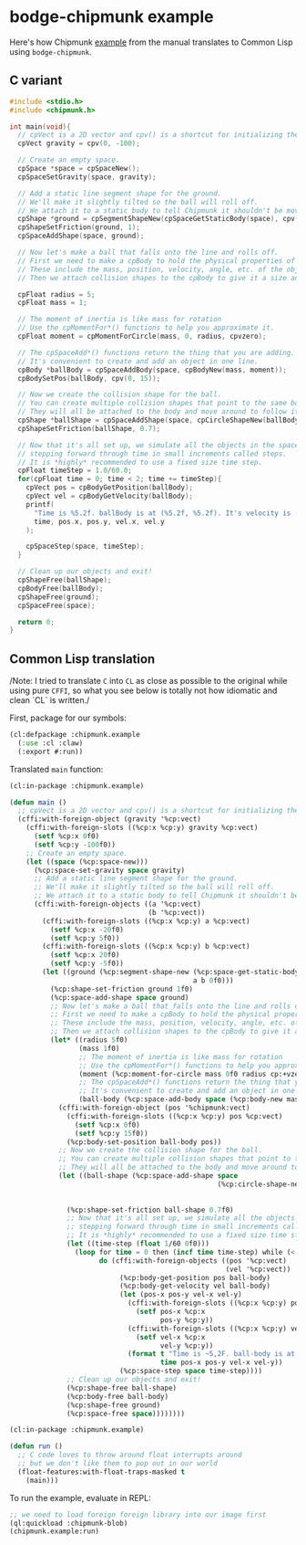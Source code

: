 #+PROPERTY: header-args :mkdirp yes
#+PROPERTY: header-args:lisp :results "output silent"
#+PROPERTY: header-args:glsl :results "none"

* bodge-chipmunk example

Here's how Chipmunk [[http://chipmunk-physics.net/release/ChipmunkLatest-Docs/#Intro-HelloChipmunk][example]] from the manual translates to Common Lisp using
=bodge-chipmunk=.

** C variant

#+BEGIN_SRC c :eval no
#include <stdio.h>
#include <chipmunk.h>

int main(void){
  // cpVect is a 2D vector and cpv() is a shortcut for initializing them.
  cpVect gravity = cpv(0, -100);

  // Create an empty space.
  cpSpace *space = cpSpaceNew();
  cpSpaceSetGravity(space, gravity);

  // Add a static line segment shape for the ground.
  // We'll make it slightly tilted so the ball will roll off.
  // We attach it to a static body to tell Chipmunk it shouldn't be movable.
  cpShape *ground = cpSegmentShapeNew(cpSpaceGetStaticBody(space), cpv(-20, 5), cpv(20, -5), 0);
  cpShapeSetFriction(ground, 1);
  cpSpaceAddShape(space, ground);

  // Now let's make a ball that falls onto the line and rolls off.
  // First we need to make a cpBody to hold the physical properties of the object.
  // These include the mass, position, velocity, angle, etc. of the object.
  // Then we attach collision shapes to the cpBody to give it a size and shape.

  cpFloat radius = 5;
  cpFloat mass = 1;

  // The moment of inertia is like mass for rotation
  // Use the cpMomentFor*() functions to help you approximate it.
  cpFloat moment = cpMomentForCircle(mass, 0, radius, cpvzero);

  // The cpSpaceAdd*() functions return the thing that you are adding.
  // It's convenient to create and add an object in one line.
  cpBody *ballBody = cpSpaceAddBody(space, cpBodyNew(mass, moment));
  cpBodySetPos(ballBody, cpv(0, 15));

  // Now we create the collision shape for the ball.
  // You can create multiple collision shapes that point to the same body.
  // They will all be attached to the body and move around to follow it.
  cpShape *ballShape = cpSpaceAddShape(space, cpCircleShapeNew(ballBody, radius, cpvzero));
  cpShapeSetFriction(ballShape, 0.7);

  // Now that it's all set up, we simulate all the objects in the space by
  // stepping forward through time in small increments called steps.
  // It is *highly* recommended to use a fixed size time step.
  cpFloat timeStep = 1.0/60.0;
  for(cpFloat time = 0; time < 2; time += timeStep){
    cpVect pos = cpBodyGetPosition(ballBody);
    cpVect vel = cpBodyGetVelocity(ballBody);
    printf(
      "Time is %5.2f. ballBody is at (%5.2f, %5.2f). It's velocity is (%5.2f, %5.2f)\n",
      time, pos.x, pos.y, vel.x, vel.y
    );

    cpSpaceStep(space, timeStep);
  }

  // Clean up our objects and exit!
  cpShapeFree(ballShape);
  cpBodyFree(ballBody);
  cpShapeFree(ground);
  cpSpaceFree(space);

  return 0;
}
#+END_SRC

** Common Lisp translation

/Note: I tried to translate =C= into =CL= as close as possible to the original
while using pure =CFFI=, so what you see below is totally not how idiomatic and
clean `CL` is written./

First, package for our symbols:
#+BEGIN_SRC lisp :tangle example.lisp
  (cl:defpackage :chipmunk.example
    (:use :cl :claw)
    (:export #:run))
#+END_SRC

Translated =main= function:
#+BEGIN_SRC lisp :tangle example.lisp
  (cl:in-package :chipmunk.example)

  (defun main ()
    ;; cpVect is a 2D vector and cpv() is a shortcut for initializing them.
    (cffi:with-foreign-object (gravity '%cp:vect)
      (cffi:with-foreign-slots ((%cp:x %cp:y) gravity %cp:vect)
        (setf %cp:x 0f0)
        (setf %cp:y -100f0))
      ;; Create an empty space.
      (let ((space (%cp:space-new)))
        (%cp:space-set-gravity space gravity)
        ;; Add a static line segment shape for the ground.
        ;; We'll make it slightly tilted so the ball will roll off.
        ;; We attach it to a static body to tell Chipmunk it shouldn't be movable.
        (cffi:with-foreign-objects ((a '%cp:vect)
                                    (b '%cp:vect))
          (cffi:with-foreign-slots ((%cp:x %cp:y) a %cp:vect)
            (setf %cp:x -20f0)
            (setf %cp:y 5f0))
          (cffi:with-foreign-slots ((%cp:x %cp:y) b %cp:vect)
            (setf %cp:x 20f0)
            (setf %cp:y -5f0))
          (let ((ground (%cp:segment-shape-new (%cp:space-get-static-body space)
                                               a b 0f0)))
            (%cp:shape-set-friction ground 1f0)
            (%cp:space-add-shape space ground)
            ;; Now let's make a ball that falls onto the line and rolls off.
            ;; First we need to make a cpBody to hold the physical properties of the object.
            ;; These include the mass, position, velocity, angle, etc. of the object.
            ;; Then we attach collision shapes to the cpBody to give it a size and shape.
            (let* ((radius 5f0)
                   (mass 1f0)
                   ;; The moment of inertia is like mass for rotation
                   ;; Use the cpMomentFor*() functions to help you approximate it.
                   (moment (%cp:moment-for-circle mass 0f0 radius cp:+vzero+))
                   ;; The cpSpaceAdd*() functions return the thing that you are adding.
                   ;; It's convenient to create and add an object in one line.
                   (ball-body (%cp:space-add-body space (%cp:body-new mass moment))))
              (cffi:with-foreign-object (pos '%chipmunk:vect)
                (cffi:with-foreign-slots ((%cp:x %cp:y) pos %cp:vect)
                  (setf %cp:x 0f0)
                  (setf %cp:y 15f0))
                (%cp:body-set-position ball-body pos))
              ;; Now we create the collision shape for the ball.
              ;; You can create multiple collision shapes that point to the same body.
              ;; They will all be attached to the body and move around to follow it.
              (let ((ball-shape (%cp:space-add-shape space
                                                     (%cp:circle-shape-new ball-body
                                                                           radius
                                                                           cp:+vzero+))))
                (%cp:shape-set-friction ball-shape 0.7f0)
                ;; Now that it's all set up, we simulate all the objects in the space by
                ;; stepping forward through time in small increments called steps.
                ;; It is *highly* recommended to use a fixed size time step.
                (let ((time-step (float 1/60 0f0)))
                  (loop for time = 0 then (incf time time-step) while (< time 2)
                        do (cffi:with-foreign-objects ((pos '%cp:vect)
                                                       (vel '%cp:vect))
                             (%cp:body-get-position pos ball-body)
                             (%cp:body-get-velocity vel ball-body)
                             (let (pos-x pos-y vel-x vel-y)
                               (cffi:with-foreign-slots ((%cp:x %cp:y) pos %cp:vect)
                                 (setf pos-x %cp:x
                                       pos-y %cp:y))
                               (cffi:with-foreign-slots ((%cp:x %cp:y) vel %cp:vect)
                                 (setf vel-x %cp:x
                                       vel-y %cp:y))
                               (format t "Time is ~5,2F. ball-body is at (~5,2F ~5,2F)). It's velocity is (~5,2F, ~5,2F)~&"
                                       time pos-x pos-y vel-x vel-y))
                             (%cp:space-step space time-step))))
                ;; Clean up our objects and exit!
                (%cp:shape-free ball-shape)
                (%cp:body-free ball-body)
                (%cp:shape-free ground)
                (%cp:space-free space))))))))
#+END_SRC

#+BEGIN_SRC lisp :tangle example.lisp
  (cl:in-package :chipmunk.example)

  (defun run ()
    ;; C code loves to throw around float interrupts around
    ;; but we don't like them to pop out in our world
    (float-features:with-float-traps-masked t
      (main)))

#+END_SRC

To run the example, evaluate in REPL:
#+BEGIN_SRC lisp :eval no
  ;; we need to load foreign foreign library into our image first
  (ql:quickload :chipmunk-blob)
  (chipmunk.example:run)
#+END_SRC
